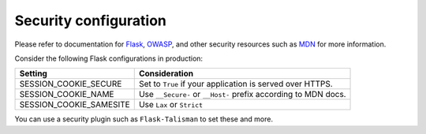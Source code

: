 
Security configuration
----------------------

Please refer to documentation for `Flask`_, `OWASP`_, and other security resources such as `MDN`_ for more information.

.. _Flask: https://flask.palletsprojects.com/en/2.3.x/security/#set-cookie-options
.. _MDN: https://developer.mozilla.org/en-US/docs/Web/HTTP/Cookies
.. _OWASP: https://cheatsheetseries.owasp.org/cheatsheets/Session_Management_Cheat_Sheet.html

Consider the following Flask configurations in production:

.. list-table::
   :header-rows: 1

   * - Setting
     - Consideration
   * - SESSION_COOKIE_SECURE
     - Set to ``True`` if your application is served over HTTPS.
   * - SESSION_COOKIE_NAME
     - Use ``__Secure-`` or ``__Host-`` prefix according to MDN docs.
   * - SESSION_COOKIE_SAMESITE
     - Use ``Lax`` or ``Strict``

You can use a security plugin such as ``Flask-Talisman`` to set these and more.